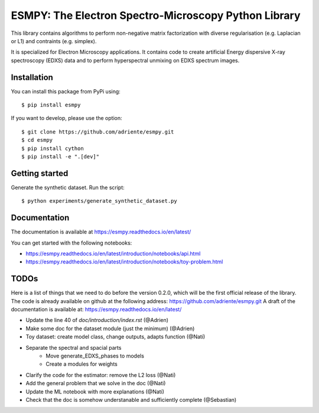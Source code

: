 =====================================================
ESMPY: The Electron Spectro-Microscopy Python Library
=====================================================

This library contains algorithms to perform non-negative matrix factorization with 
diverse regularisation (e.g. Laplacian or L1) and contraints (e.g. simplex).

It is specialized for Electron Microscopy applications. It contains code to create artificial 
Energy dispersive X-ray spectroscopy (EDXS) data and to perform hyperspectral unmixing on 
EDXS spectrum images.

Installation
------------

You can install this package from PyPi using::

    $ pip install esmpy

If you want to develop, please use the option::

    $ git clone https://github.com/adriente/esmpy.git
    $ cd esmpy
    $ pip install cython
    $ pip install -e ".[dev]" 

Getting started
---------------
Generate the synthetic dataset. Run the script::

    $ python experiments/generate_synthetic_dataset.py


Documentation
-------------

The documentation is available at https://esmpy.readthedocs.io/en/latest/

You can get started with the following notebooks:

* https://esmpy.readthedocs.io/en/latest/introduction/notebooks/api.html
* https://esmpy.readthedocs.io/en/latest/introduction/notebooks/toy-problem.html

TODOs
-----

Here is a list of things that we need to do before the version 0.2.0, which will be the first
official release of the library. The code is already available on github at the following address:  
https://github.com/adriente/esmpy.git 
A draft of the documentation is available at: https://esmpy.readthedocs.io/en/latest/

* Update the line 40 of `doc/introduction/index.rst` (@Adrien)
* Make some doc for the dataset module (just the minimum) (@Adrien)
* Toy dataset: create model class, change outputs, adapts function (@Nati)
* Separate the spectral and spacial parts
    - Move generate_EDXS_phases to models
    - Create a modules for weights
* Clarify the code for the estimator: remove the L2 loss (@Nati)
* Add the general problem that we solve in the doc (@Nati)
* Update the ML notebook with more explanations (@Nati)
* Check that the doc is somehow understanable and sufficiently complete (@Sebastian)
